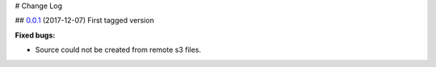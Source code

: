 # Change Log

## `0.0.1 <https://github.com/bigmlcom/bigml-php/releases/tag/0.0.1>`_ (2017-12-07)
First tagged version

**Fixed bugs:**

- Source could not be created from remote s3 files.
